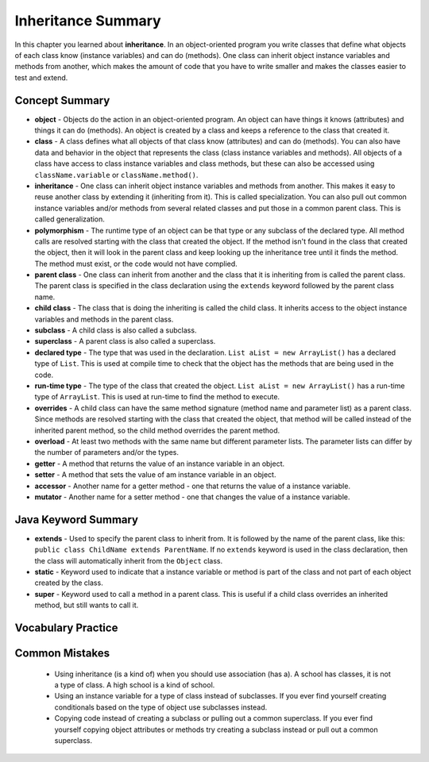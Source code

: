 .. qnum::
   :prefix: 10-8-
   :start: 1
   
Inheritance Summary
-------------------------

In this chapter you learned about **inheritance**.  In an object-oriented program you write classes that define what objects of each class know (instance variables) and can do (methods).  One class can inherit object instance variables and methods from another, which makes the amount of code that you have to write smaller and makes the classes easier to test and extend.   

..	index::
    single: object
    single: class
    single: inheritance
    single: polymorphism
    single: parent class
    single: child class
    single: subclass
    single: superclass
    single: declared type
    single: run-time type
    single: overrides
    single: overloads
    single: getter
    single: setter
    single: accessor
    single: mutator

Concept Summary
=================

- **object** - Objects do the action in an object-oriented program. An object can have things it knows (attributes) and things it can do (methods).  An object is created by a class and keeps a reference to the class that created it.  
- **class** - A class defines what all objects of that class know (attributes) and can do (methods).  You can also have data and behavior in the object that represents the class (class instance variables and methods).  All objects of a class have access to class instance variables and class methods, but these can also be accessed using ``className.variable`` or ``className.method()``.
- **inheritance** - One class can inherit object instance variables and methods from another.  This makes it easy to reuse another class by extending it (inheriting from it).  This is called specialization.  You can also pull out common instance variables and/or methods from several related classes and put those in a common parent class.  This is called generalization. 
- **polymorphism** - The runtime type of an object can be that type or any subclass of the declared type. All method calls are resolved starting with the class that created the object.  If the method isn't found in the class that created the object, then it will look in the parent class and keep looking up the inheritance tree until it finds the method.  The method must exist, or the code would not have complied.   
- **parent class** - One class can inherit from another and the class that it is inheriting from is called the parent class.  The parent class is specified in the class declaration using the ``extends`` keyword followed by the parent class name. 
- **child class** - The class that is doing the inheriting is called the child class.  It inherits access to the object instance variables and methods in the parent class.
- **subclass** - A child class is also called a subclass.
- **superclass** - A parent class is also called a superclass.
- **declared type** - The type that was used in the declaration.  ``List aList = new ArrayList()`` has a declared type of ``List``.  This is used at compile time to check that the object has the methods that are being used in the code.
- **run-time type** - The type of the class that created the object. ``List aList = new ArrayList()`` has a run-time type of ``ArrayList``.  This is used at run-time to find the method to execute. 
- **overrides** - A child class can have the same method signature (method name and parameter list) as a parent class. Since methods are resolved starting with the class that created the object, that method will be called instead of the inherited parent method, so the child method overrides the parent method. 
- **overload** - At least two methods with the same name but different parameter lists.  The parameter lists can differ by the number of parameters and/or the types.  
- **getter** - A method that returns the value of an instance variable in an object.
- **setter** - A method that sets the value of am instance variable in an object.
- **accessor** - Another name for a getter method - one that returns the value of a instance variable.
- **mutator** - Another name for a setter method - one that changes the value of a instance variable.
  

Java Keyword Summary
=========================

- **extends** - Used to specify the parent class to inherit from.  It is followed by the name of the parent class, like this: ``public class ChildName extends ParentName``.  If no ``extends`` keyword is used in the class declaration, then the class will automatically inherit from the ``Object`` class. 
- **static** - Keyword used to indicate that a instance variable or method is part of the class and not part of each object created by the class. 
- **super** - Keyword used to call a method in a parent class.  This is useful if a child class overrides an inherited method, but still wants to call it. 

Vocabulary Practice
=======================

.. dragndrop:: ch10oo_match_1
    :feedback: Review the summaries above.
    :match_1: A class that extends another class|||child class
    :match_2: A class that is being extended|||parent class
    :match_3: Using the run-time type of an object to determine which method to call|||polymorphism
    :match_4: Providing a method in a child class with the same declaration as a parent method|||override
    
    Drag the item from the left and drop it on its corresponding answer on the right.  Click the "Check Me" button to see if you are correct.
    
.. dragndrop:: ch10oo_match_2
    :feedback: Review the summaries above.
    :match_1: What does the actual work in an object-oriented program|||object
    :match_2: Defines what all objects of the class know and can do|||class
    :match_3: Returns the value of an instance variable|||getter
    :match_4: Sets the value of an instance variable|||setter
    
    Drag the description from the left and drop it on the correct code on the right.  Click the "Check Me" button to see if you are correct.
    
.. dragndrop:: ch10oo_match_3
    :feedback: Review the summaries above.
    :match_1: A class that inherits from the specified class|||subclass
    :match_2: Two methods with the same method name in a class, but with different parameters|||overload
    :match_3: The type the object was declared as|||declared type
    :match_4: The class that created the object|||actual type
    
    Drag the description from the left and drop it on the correct code on the right.  Click the "Check Me" button to see if you are correct.


Common Mistakes
===============
  -  Using inheritance (is a kind of) when you should use association (has a).  A school has classes, it is not a type of class.  A high school is a kind of school.
  -  Using an instance variable for a type of class instead of subclasses.  If you ever find yourself creating conditionals based on the type of object use subclasses instead.
  -  Copying code instead of creating a subclass or pulling out a common superclass.  If you ever find yourself copying object attributes or methods try creating a subclass instead or pull out a common superclass.